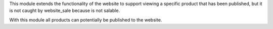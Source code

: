 This module extends the functionality of the website to support viewing
a specific product that has been published, but it is not caught by website_sale
because is not salable.

With this module all products can potentially be published to the website.
